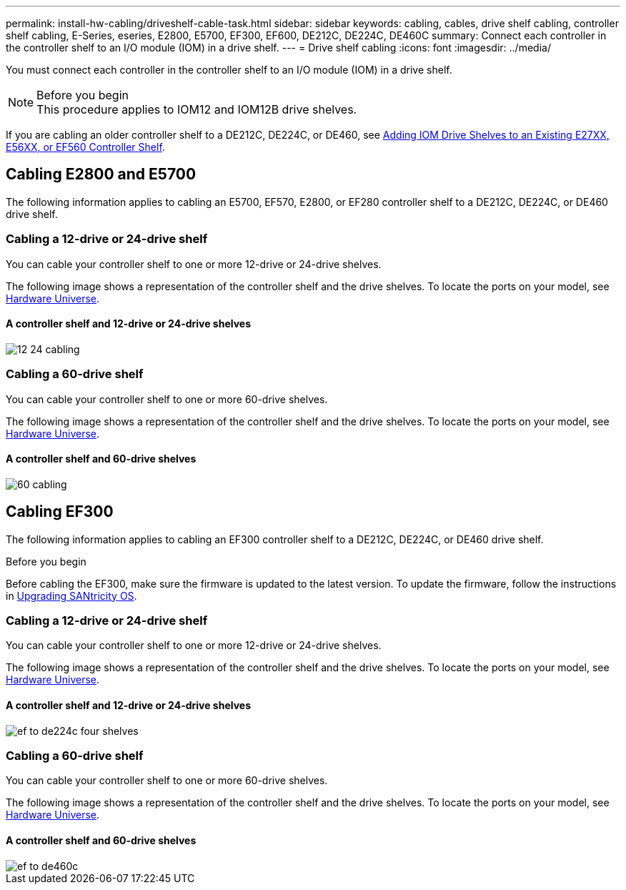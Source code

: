 ---
permalink: install-hw-cabling/driveshelf-cable-task.html
sidebar: sidebar
keywords: cabling, cables, drive shelf cabling, controller shelf cabling, E-Series, eseries, E2800, E5700, EF300, EF600, DE212C, DE224C, DE460C
summary: Connect each controller in the controller shelf to an I/O module (IOM) in a drive shelf.
---
= Drive shelf cabling
:icons: font
:imagesdir: ../media/

[.lead]
You must connect each controller in the controller shelf to an I/O module (IOM) in a drive shelf.

.Before you begin

NOTE: This procedure applies to IOM12 and IOM12B drive shelves.

If you are cabling an older controller shelf to a DE212C, DE224C, or DE460, see https://mysupport.netapp.com/ecm/ecm_download_file/ECMLP2859057[Adding IOM Drive Shelves to an Existing E27XX, E56XX, or EF560 Controller Shelf^].

== Cabling E2800 and E5700

The following information applies to cabling an E5700, EF570, E2800, or EF280 controller shelf to a DE212C, DE224C, or DE460 drive shelf.

=== Cabling a 12-drive or 24-drive shelf

You can cable your controller shelf to one or more 12-drive or 24-drive shelves.

The following image shows a representation of the controller shelf and the drive shelves. To locate the ports on your model, see https://hwu.netapp.com/Controller/Index?platformTypeId=2357027[Hardware Universe^].

==== A controller shelf and 12-drive or 24-drive shelves

image::../media/12_24_cabling.png[]

=== Cabling a 60-drive shelf

You can cable your controller shelf to one or more 60-drive shelves.

The following image shows a representation of the controller shelf and the drive shelves. To locate the ports on your model, see https://hwu.netapp.com/Controller/Index?platformTypeId=2357027[Hardware Universe^].

==== A controller shelf and 60-drive shelves

image::../media/60_cabling.png[]

== Cabling EF300

The following information applies to cabling an EF300 controller shelf to a DE212C, DE224C, or DE460 drive shelf.

.Before you begin

Before cabling the EF300, make sure the firmware is updated to the latest version. To update the firmware, follow the instructions in  link:../upgrade-santricity/index.html[Upgrading SANtricity OS^].

=== Cabling a 12-drive or 24-drive shelf

You can cable your controller shelf to one or more 12-drive or 24-drive shelves.

The following image shows a representation of the controller shelf and the drive shelves. To locate the ports on your model, see https://hwu.netapp.com/Controller/Index?platformTypeId=2357027[Hardware Universe^].

==== A controller shelf and 12-drive or 24-drive shelves

image::../media/ef_to_de224c_four_shelves.png[]

=== Cabling a 60-drive shelf

You can cable your controller shelf to one or more 60-drive shelves.

The following image shows a representation of the controller shelf and the drive shelves. To locate the ports on your model, see https://hwu.netapp.com/Controller/Index?platformTypeId=2357027[Hardware Universe^].

==== A controller shelf and 60-drive shelves

image::../media/ef_to_de460c.png[]
